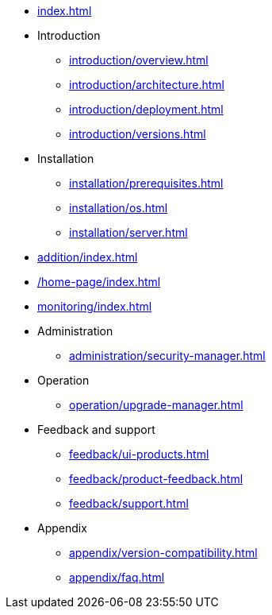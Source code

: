 * xref:index.adoc[]

* Introduction
** xref:introduction/overview.adoc[]
** xref:introduction/architecture.adoc[]
** xref:introduction/deployment.adoc[]
** xref:introduction/versions.adoc[]

* Installation
** xref:installation/prerequisites.adoc[]
** xref:installation/os.adoc[]
** xref:installation/server.adoc[]
// ** xref:installation/cloud.adoc[]
// ** xref:installation/faq.adoc[]

// * Configuration
// ** xref:configuration/security.adoc[]
// ** xref:configuration/persistence.adoc[]
// ** xref:configuration/server.adoc[]

// * Component management
// ** xref:component/default.adoc[]
// ** xref:component/add.adoc[]
// ** xref:component/remove.adoc[]
// ** xref:component/upgrade.adoc[]

// * Adding a managed DBMS
* xref:addition/index.adoc[]
//** xref:addition/single.adoc[]
//** xref:addition/cluster.adoc[]
//** xref:addition/aura.adoc[]

* xref:/home-page/index.adoc[]

* xref:monitoring/index.adoc[]
//** xref:monitoring/status-panel.adoc[]
// ** xref:monitoring/metric-manager.adoc[]
// ** xref:monitoring/log-manager.adoc[]
// ** xref:monitoring/alert-manager.adoc[]
// ** xref:monitoring/notification-manager.adoc[]

* Administration
** xref:administration/security-manager.adoc[]
// ** xref:administration/cluster-manager.adoc[]
// ** xref:administration/object-manager.adoc[]
// ** xref:administration/configuration-manager.adoc[]
// ** xref:administration/database-manager.adoc[]
// ** xref:administration/plugin-manager.adoc[]
// ** xref:administration/deployment-manager.adoc[]
// ** xref:administration/license-manager.adoc[]

* Operation
// ** xref:operation/job-manager.adoc[]
// ** xref:operation/data-manager.adoc[]
// ** xref:operation/backup-manager.adoc[]
// ** xref:operation/performance-manager.adoc[]
** xref:operation/upgrade-manager.adoc[]
//** xref:operation/admin-manager.adoc[]

// * Integration
// ** xref:integration/trap-manager.adoc[]
// ** xref:integration/integration-manager.adoc[]
// ** xref:integration/configuration.adoc[]
// ** xref:integration/knowledge-engine.adoc[]
// ** xref:integration/other-products.adoc[]

* Feedback and support
** xref:feedback/ui-products.adoc[]
// ** xref:feedback/server-products.adoc[]
// ** xref:feedback/online-feedback.adoc[]
// ** xref:feedback/package-feedback.adoc[]
** xref:feedback/product-feedback.adoc[]
** xref:feedback/support.adoc[]

* Appendix
** xref:appendix/version-compatibility.adoc[]
** xref:appendix/faq.adoc[]
